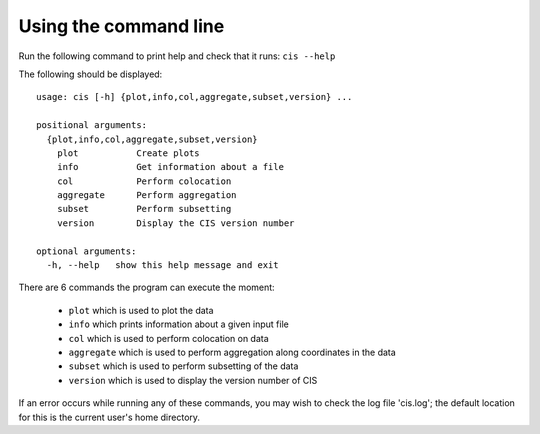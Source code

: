 ======================
Using the command line
======================

Run the following command to print help and check that it runs: ``cis --help``

The following should be displayed::

  usage: cis [-h] {plot,info,col,aggregate,subset,version} ...

  positional arguments:
    {plot,info,col,aggregate,subset,version}
      plot           Create plots
      info           Get information about a file
      col            Perform colocation
      aggregate      Perform aggregation
      subset         Perform subsetting
      version        Display the CIS version number
    
  optional arguments:
    -h, --help   show this help message and exit


There are 6 commands the program can execute the moment:

  * ``plot`` which is used to plot the data
  * ``info`` which prints information about a given input file
  * ``col`` which is used to perform colocation on data
  * ``aggregate`` which is used to perform aggregation along coordinates in the data
  * ``subset`` which is used to perform subsetting of the data
  * ``version`` which is used to display the version number of CIS


If an error occurs while running any of these commands, you may wish to check the log file 'cis.log'; the default location for this is the current user's home directory.
